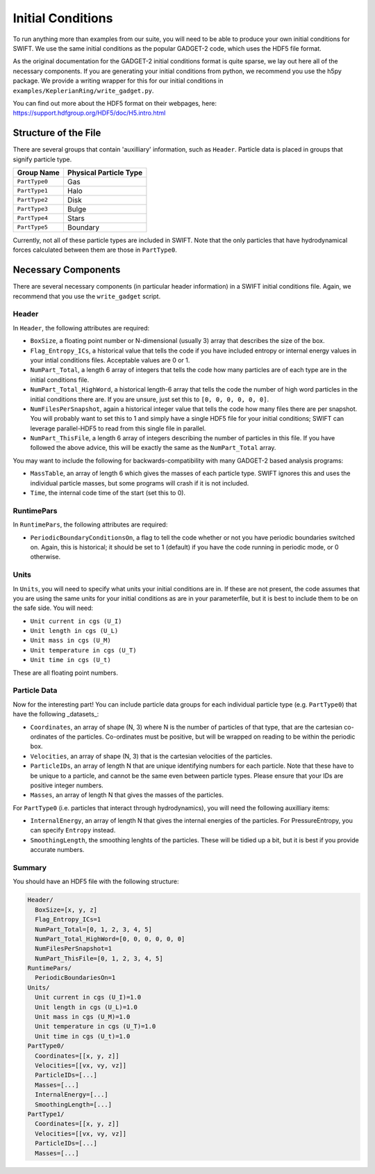 .. Initial Conditions
   Josh Borrow, 5th April 2018

Initial Conditions
==================

To run anything more than examples from our suite, you will need to be able to 
produce your own initial conditions for SWIFT. We use the same initial conditions
as the popular GADGET-2 code, which uses the HDF5 file format.

As the original documentation for the GADGET-2 initial conditions format is
quite sparse, we lay out here all of the necessary components. If you are generating
your initial conditions from python, we recommend you use the h5py package. We
provide a writing wrapper for this for our initial conditions in
``examples/KeplerianRing/write_gadget.py``.

You can find out more about the HDF5 format on their webpages, here:
https://support.hdfgroup.org/HDF5/doc/H5.intro.html


Structure of the File
---------------------

There are several groups that contain 'auxilliary' information, such as ``Header``.
Particle data is placed in groups that signify particle type.

+---------------------+------------------------+
| Group Name          | Physical Particle Type |
+=====================+========================+
| ``PartType0``       | Gas                    |
+---------------------+------------------------+
| ``PartType1``       | Halo                   |
+---------------------+------------------------+
| ``PartType2``       | Disk                   |
+---------------------+------------------------+
| ``PartType3``       | Bulge                  |
+---------------------+------------------------+
| ``PartType4``       | Stars                  |
+---------------------+------------------------+
| ``PartType5``       | Boundary               |
+---------------------+------------------------+

Currently, not all of these particle types are included in SWIFT. Note that the
only particles that have hydrodynamical forces calculated between them are those
in ``PartType0``.


Necessary Components
--------------------

There are several necessary components (in particular header information) in a
SWIFT initial conditions file. Again, we recommend that you use the ``write_gadget``
script.

Header
~~~~~~

In ``Header``, the following attributes are required:

+ ``BoxSize``, a floating point number or N-dimensional (usually 3) array
  that describes the size of the box.
+ ``Flag_Entropy_ICs``, a historical value that tells the code if you have
  included entropy or internal energy values in your intial conditions files.
  Acceptable values are 0 or 1.
+ ``NumPart_Total``, a length 6 array of integers that tells the code how many
  particles are of each type are in the initial conditions file.
+ ``NumPart_Total_HighWord``, a historical length-6 array that tells the code 
  the number of high word particles in the initial conditions there are. If
  you are unsure, just set this to ``[0, 0, 0, 0, 0, 0]``.
+ ``NumFilesPerSnapshot``, again a historical integer value that tells the code
  how many files there are per snapshot. You will probably want to set this to 1
  and simply have a single HDF5 file for your initial conditions; SWIFT can
  leverage parallel-HDF5 to read from this single file in parallel.
+ ``NumPart_ThisFile``, a length 6 array of integers describing the number of
  particles in this file. If you have followed the above advice, this will be
  exactly the same as the ``NumPart_Total`` array.

You may want to include the following for backwards-compatibility with many
GADGET-2 based analysis programs:

+ ``MassTable``, an array of length 6 which gives the masses of each particle
  type. SWIFT ignores this and uses the individual particle masses, but some
  programs will crash if it is not included.
+ ``Time``, the internal code time of the start (set this to 0).

RuntimePars
~~~~~~~~~~~

In ``RuntimePars``, the following attributes are required:

+ ``PeriodicBoundaryConditionsOn``, a flag to tell the code whether or not you
  have periodic boundaries switched on. Again, this is historical; it should be
  set to 1 (default) if you have the code running in periodic mode, or 0 otherwise.


Units
~~~~~

In ``Units``, you will need to specify what units your initial conditions are
in. If these are not present, the code assumes that you are using the same
units for your initial conditions as are in your parameterfile, but it is best
to include them to be on the safe side. You will need:

+ ``Unit current in cgs (U_I)``
+ ``Unit length in cgs (U_L)``
+ ``Unit mass in cgs (U_M)``
+ ``Unit temperature in cgs (U_T)``
+ ``Unit time in cgs (U_t)``

These are all floating point numbers.


Particle Data
~~~~~~~~~~~~~

Now for the interesting part! You can include particle data groups for each
individual particle type (e.g. ``PartType0``) that have the following _datasets_:

+ ``Coordinates``, an array of shape (N, 3) where N is the number of particles
  of that type, that are the cartesian co-ordinates of the particles. Co-ordinates
  must be positive, but will be wrapped on reading to be within the periodic box.
+ ``Velocities``, an array of shape (N, 3) that is the cartesian velocities 
  of the particles.
+ ``ParticleIDs``, an array of length N that are unique identifying numbers for
  each particle. Note that these have to be unique to a particle, and cannot be
  the same even between particle types. Please ensure that your IDs are positive
  integer numbers.
+ ``Masses``, an array of length N that gives the masses of the particles.

For ``PartType0`` (i.e. particles that interact through hydrodynamics), you will
need the following auxilliary items:

+ ``InternalEnergy``, an array of length N that gives the internal energies of
  the particles. For PressureEntropy, you can specify ``Entropy`` instead.
+ ``SmoothingLength``, the smoothing lenghts of the particles. These will be
  tidied up a bit, but it is best if you provide accurate numbers.


Summary
~~~~~~~

You should have an HDF5 file with the following structure:

.. code-block:: bash

   Header/
     BoxSize=[x, y, z]
     Flag_Entropy_ICs=1
     NumPart_Total=[0, 1, 2, 3, 4, 5]
     NumPart_Total_HighWord=[0, 0, 0, 0, 0, 0]
     NumFilesPerSnapshot=1
     NumPart_ThisFile=[0, 1, 2, 3, 4, 5]
   RuntimePars/
     PeriodicBoundariesOn=1
   Units/
     Unit current in cgs (U_I)=1.0
     Unit length in cgs (U_L)=1.0
     Unit mass in cgs (U_M)=1.0
     Unit temperature in cgs (U_T)=1.0
     Unit time in cgs (U_t)=1.0
   PartType0/
     Coordinates=[[x, y, z]]
     Velocities=[[vx, vy, vz]]
     ParticleIDs=[...]
     Masses=[...]
     InternalEnergy=[...]
     SmoothingLength=[...]
   PartType1/
     Coordinates=[[x, y, z]]
     Velocities=[[vx, vy, vz]]
     ParticleIDs=[...]
     Masses=[...]


